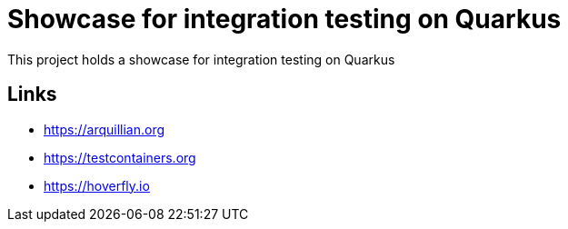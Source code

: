 = Showcase for integration testing on Quarkus

This project holds a showcase for integration testing on Quarkus

== Links

- https://arquillian.org
- https://testcontainers.org
- https://hoverfly.io
